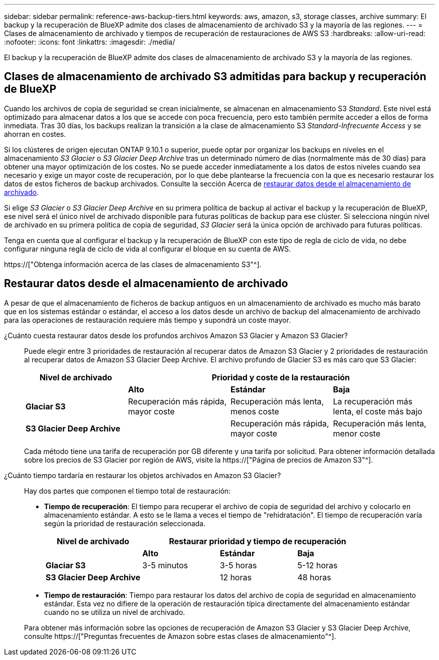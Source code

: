 ---
sidebar: sidebar 
permalink: reference-aws-backup-tiers.html 
keywords: aws, amazon, s3, storage classes, archive 
summary: El backup y la recuperación de BlueXP admite dos clases de almacenamiento de archivado S3 y la mayoría de las regiones. 
---
= Clases de almacenamiento de archivado y tiempos de recuperación de restauraciones de AWS S3
:hardbreaks:
:allow-uri-read: 
:nofooter: 
:icons: font
:linkattrs: 
:imagesdir: ./media/


[role="lead"]
El backup y la recuperación de BlueXP admite dos clases de almacenamiento de archivado S3 y la mayoría de las regiones.



== Clases de almacenamiento de archivado S3 admitidas para backup y recuperación de BlueXP

Cuando los archivos de copia de seguridad se crean inicialmente, se almacenan en almacenamiento S3 _Standard_. Este nivel está optimizado para almacenar datos a los que se accede con poca frecuencia, pero esto también permite acceder a ellos de forma inmediata. Tras 30 días, los backups realizan la transición a la clase de almacenamiento S3 _Standard-Infrecuente Access_ y se ahorran en costes.

Si los clústeres de origen ejecutan ONTAP 9.10.1 o superior, puede optar por organizar los backups en niveles en el almacenamiento _S3 Glacier_ o _S3 Glacier Deep Archive_ tras un determinado número de días (normalmente más de 30 días) para obtener una mayor optimización de los costes. No se puede acceder inmediatamente a los datos de estos niveles cuando sea necesario y exige un mayor coste de recuperación, por lo que debe plantearse la frecuencia con la que es necesario restaurar los datos de estos ficheros de backup archivados. Consulte la sección Acerca de <<Restaurar datos desde el almacenamiento de archivado,restaurar datos desde el almacenamiento de archivado>>.

Si elige _S3 Glacier_ o _S3 Glacier Deep Archive_ en su primera política de backup al activar el backup y la recuperación de BlueXP, ese nivel será el único nivel de archivado disponible para futuras políticas de backup para ese clúster. Si selecciona ningún nivel de archivado en su primera política de copia de seguridad, _S3 Glacier_ será la única opción de archivado para futuras políticas.

Tenga en cuenta que al configurar el backup y la recuperación de BlueXP con este tipo de regla de ciclo de vida, no debe configurar ninguna regla de ciclo de vida al configurar el bloque en su cuenta de AWS.

https://["Obtenga información acerca de las clases de almacenamiento S3"^].



== Restaurar datos desde el almacenamiento de archivado

A pesar de que el almacenamiento de ficheros de backup antiguos en un almacenamiento de archivado es mucho más barato que en los sistemas estándar o estándar, el acceso a los datos desde un archivo de backup del almacenamiento de archivado para las operaciones de restauración requiere más tiempo y supondrá un coste mayor.

¿Cuánto cuesta restaurar datos desde los profundos archivos Amazon S3 Glacier y Amazon S3 Glacier?:: Puede elegir entre 3 prioridades de restauración al recuperar datos de Amazon S3 Glacier y 2 prioridades de restauración al recuperar datos de Amazon S3 Glacier Deep Archive. El archivo profundo de Glacier S3 es más caro que S3 Glacier:
+
--
[cols="25,25,25,25"]
|===
| Nivel de archivado 3+| Prioridad y coste de la restauración 


|  | *Alto* | *Estándar* | *Baja* 


| *Glaciar S3* | Recuperación más rápida, mayor coste | Recuperación más lenta, menos coste | La recuperación más lenta, el coste más bajo 


| *S3 Glacier Deep Archive* |  | Recuperación más rápida, mayor coste | Recuperación más lenta, menor coste 
|===
Cada método tiene una tarifa de recuperación por GB diferente y una tarifa por solicitud. Para obtener información detallada sobre los precios de S3 Glacier por región de AWS, visite la https://["Página de precios de Amazon S3"^].

--
¿Cuánto tiempo tardaría en restaurar los objetos archivados en Amazon S3 Glacier?:: Hay dos partes que componen el tiempo total de restauración:
+
--
* *Tiempo de recuperación*: El tiempo para recuperar el archivo de copia de seguridad del archivo y colocarlo en almacenamiento estándar. A esto se le llama a veces el tiempo de "rehidratación". El tiempo de recuperación varía según la prioridad de restauración seleccionada.
+
[cols="25,20,20,20"]
|===
| Nivel de archivado 3+| Restaurar prioridad y tiempo de recuperación 


|  | *Alto* | *Estándar* | *Baja* 


| *Glaciar S3* | 3-5 minutos | 3-5 horas | 5-12 horas 


| *S3 Glacier Deep Archive* |  | 12 horas | 48 horas 
|===
* *Tiempo de restauración*: Tiempo para restaurar los datos del archivo de copia de seguridad en almacenamiento estándar. Esta vez no difiere de la operación de restauración típica directamente del almacenamiento estándar cuando no se utiliza un nivel de archivado.


Para obtener más información sobre las opciones de recuperación de Amazon S3 Glacier y S3 Glacier Deep Archive, consulte https://["Preguntas frecuentes de Amazon sobre estas clases de almacenamiento"^].

--

